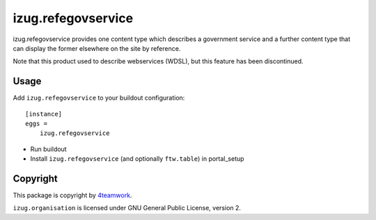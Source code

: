 izug.refegovservice
===================

izug.refegovservice provides one content type which describes a government service
and a further content type that can display the former elsewhere on the site by
reference.

Note that this product used to describe webservices (WDSL), but this feature
has been discontinued.


Usage
-----

Add ``izug.refegovservice`` to your buildout configuration:

::

  [instance]
  eggs =
      izug.refegovservice

- Run buildout

- Install ``izug.refegovservice`` (and optionally ``ftw.table``) in portal_setup


Copyright
---------

This package is copyright by `4teamwork <http://www.4teamwork.ch/>`_.

``izug.organisation`` is licensed under GNU General Public License, version 2.
